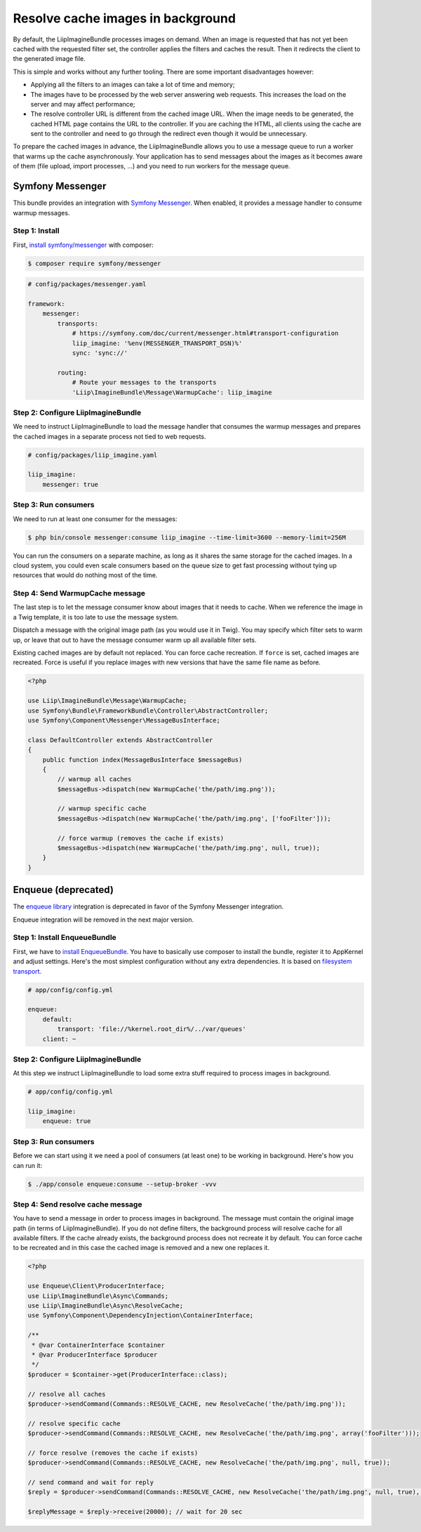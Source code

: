 Resolve cache images in background
==================================

By default, the LiipImagineBundle processes images on demand. When an image is requested that has
not yet been cached with the requested filter set, the controller applies the filters and caches
the result. Then it redirects the client to the generated image file.

This is simple and works without any further tooling. There are some important disadvantages however:

* Applying all the filters to an images can take a lot of time and memory;
* The images have to be processed by the web server answering web requests. This increases the load
  on the server and may affect performance;
* The resolve controller URL is different from the cached image URL. When the image needs to be
  generated, the cached HTML page contains the URL to the controller. If you are caching the HTML,
  all clients using the cache are sent to the controller and need to go through the redirect even
  though it would be unnecessary.

To prepare the cached images in advance, the LiipImagineBundle allows you to use a message queue to
run a worker that warms up the cache asynchronously. Your application has to send messages about the
images as it becomes aware of them (file upload, import processes, ...) and you need to run workers
for the message queue.

Symfony Messenger
-----------------

This bundle provides an integration with `Symfony Messenger`_. When enabled, it provides a message
handler to consume warmup messages.

Step 1: Install
~~~~~~~~~~~~~~~

First, `install symfony/messenger`_ with composer:

.. code-block:: terminal

    $ composer require symfony/messenger

.. code-block:: yaml

    # config/packages/messenger.yaml

    framework:
        messenger:
            transports:
                # https://symfony.com/doc/current/messenger.html#transport-configuration
                liip_imagine: '%env(MESSENGER_TRANSPORT_DSN)%'
                sync: 'sync://'

            routing:
                # Route your messages to the transports
                'Liip\ImagineBundle\Message\WarmupCache': liip_imagine

Step 2: Configure LiipImagineBundle
~~~~~~~~~~~~~~~~~~~~~~~~~~~~~~~~~~~

We need to instruct LiipImagineBundle to load the message handler that consumes the warmup
messages and prepares the cached images in a separate process not tied to web requests.

.. code-block:: yaml

    # config/packages/liip_imagine.yaml

    liip_imagine:
        messenger: true

Step 3: Run consumers
~~~~~~~~~~~~~~~~~~~~~

We need to run at least one consumer for the messages:

.. code-block:: terminal

    $ php bin/console messenger:consume liip_imagine --time-limit=3600 --memory-limit=256M

You can run the consumers on a separate machine, as long as it shares the same storage for the
cached images. In a cloud system, you could even scale consumers based on the queue size to get
fast processing without tying up resources that would do nothing most of the time.

Step 4: Send WarmupCache message
~~~~~~~~~~~~~~~~~~~~~~~~~~~~~~~~

The last step is to let the message consumer know about images that it needs to cache. When we
reference the image in a Twig template, it is too late to use the message system.

Dispatch a message with the original image path (as you would use it in Twig). You may specify
which filter sets to warm up, or leave that out to have the message consumer warm up all available
filter sets.

Existing cached images are by default not replaced. You can force cache recreation. If ``force`` is
set, cached images are recreated. Force is useful if you replace images with new versions that have
the same file name as before.

.. code-block:: php

    <?php

    use Liip\ImagineBundle\Message\WarmupCache;
    use Symfony\Bundle\FrameworkBundle\Controller\AbstractController;
    use Symfony\Component\Messenger\MessageBusInterface;

    class DefaultController extends AbstractController
    {
        public function index(MessageBusInterface $messageBus)
        {
            // warmup all caches
            $messageBus->dispatch(new WarmupCache('the/path/img.png'));

            // warmup specific cache
            $messageBus->dispatch(new WarmupCache('the/path/img.png', ['fooFilter']));

            // force warmup (removes the cache if exists)
            $messageBus->dispatch(new WarmupCache('the/path/img.png', null, true));
        }
    }

Enqueue (deprecated)
--------------------

The `enqueue library`_ integration is deprecated in favor of the Symfony Messenger integration.

Enqueue integration will be removed in the next major version.

Step 1: Install EnqueueBundle
~~~~~~~~~~~~~~~~~~~~~~~~~~~~~

First, we have to `install EnqueueBundle`_. You have to basically use composer to install the bundle,
register it to AppKernel and adjust settings. Here's the most simplest configuration without any extra dependencies.
It is based on `filesystem transport`_.

.. code-block:: yaml

    # app/config/config.yml

    enqueue:
        default:
            transport: 'file://%kernel.root_dir%/../var/queues'
        client: ~

Step 2: Configure LiipImagineBundle
~~~~~~~~~~~~~~~~~~~~~~~~~~~~~~~~~~~

At this step we instruct LiipImagineBundle to load some extra stuff required to process images in background.

.. code-block:: yaml

    # app/config/config.yml

    liip_imagine:
        enqueue: true

Step 3: Run consumers
~~~~~~~~~~~~~~~~~~~~~

Before we can start using it we need a pool of consumers (at least one) to be working in background.
Here's how you can run it:

.. code-block:: bash

    $ ./app/console enqueue:consume --setup-broker -vvv

Step 4: Send resolve cache message
~~~~~~~~~~~~~~~~~~~~~~~~~~~~~~~~~~

You have to send a message in order to process images in background.
The message must contain the original image path (in terms of LiipImagineBundle).
If you do not define filters, the background process will resolve cache for all available filters.
If the cache already exists, the background process does not recreate it by default.
You can force cache to be recreated and in this case the cached image is removed and a new one replaces it.

.. code-block:: php

    <?php

    use Enqueue\Client\ProducerInterface;
    use Liip\ImagineBundle\Async\Commands;
    use Liip\ImagineBundle\Async\ResolveCache;
    use Symfony\Component\DependencyInjection\ContainerInterface;

    /**
     * @var ContainerInterface $container
     * @var ProducerInterface $producer
     */
    $producer = $container->get(ProducerInterface::class);

    // resolve all caches
    $producer->sendCommand(Commands::RESOLVE_CACHE, new ResolveCache('the/path/img.png'));

    // resolve specific cache
    $producer->sendCommand(Commands::RESOLVE_CACHE, new ResolveCache('the/path/img.png', array('fooFilter')));

    // force resolve (removes the cache if exists)
    $producer->sendCommand(Commands::RESOLVE_CACHE, new ResolveCache('the/path/img.png', null, true));

    // send command and wait for reply
    $reply = $producer->sendCommand(Commands::RESOLVE_CACHE, new ResolveCache('the/path/img.png', null, true), true);

    $replyMessage = $reply->receive(20000); // wait for 20 sec


.. _`Symfony Messenger`: https://symfony.com/doc/current/messenger.html
.. _`install symfony/messenger`: https://symfony.com/doc/current/messenger.html#installation
.. _`enqueue library`: https://github.com/php-enqueue/enqueue-dev
.. _`install EnqueueBundle`: https://github.com/php-enqueue/enqueue-dev/blob/master/docs/bundle/quick_tour.md
.. _`filesystem transport`: https://github.com/php-enqueue/enqueue-dev/blob/master/docs/transport/filesystem.md
